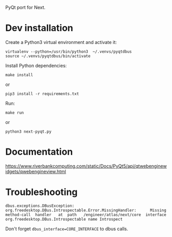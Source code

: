 PyQt port for Next.

* Dev installation

Create a Python3 virtual environment and activate it:
: virtualenv --python=/usr/bin/python3  ~/.venvs/pyqtdbus
: source ~/.venvs/pyqtdbus/bin/activate

Install Python dependencies:

: make install
or
: pip3 install -r requirements.txt

Run:

: make run
or
: python3 next-pyqt.py

* Documentation

https://www.riverbankcomputing.com/static/Docs/PyQt5/api/qtwebenginewidgets/qwebengineview.html

* Troubleshooting

#+BEGIN_SRC text
dbus.exceptions.DBusException:
org.freedesktop.DBus.Introspectable.Error.MissingHandler:      Missing
method-call  handler   at  path   /engineer/atlas/next/core  interface
org.freedesktop.DBus.Introspectable name Introspect
#+END_SRC

Don't forget =dbus_interface=CORE_INTERFACE= to dbus calls.
